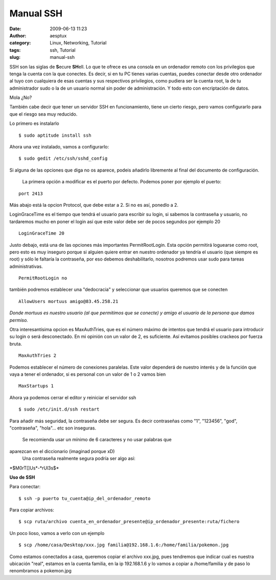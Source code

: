 Manual SSH
##########
:date: 2009-06-13 11:23
:author: aesptux
:category: Linux, Networking, Tutorial
:tags: ssh, Tutorial
:slug: manual-ssh

SSH son las siglas de **S**\ ecure **SH**\ ell. Lo que te ofrece es una
consola en un ordenador remoto con los privilegios que tenga la cuenta
con la que conectes. Es decir, si en tu PC tienes varias cuentas, puedes
conectar desde otro ordenador al tuyo con cualquiera de esas cuentas y
sus respectivos privilegios, como pudiera ser la cuenta root, la de tu
administrador sudo o la de un usuario normal sin poder de
administración. Y todo esto con encriptación de datos.

Mola ¿No?

También cabe decir que tener un servidor SSH en funcionamiento, tiene un
cierto riesgo, pero vamos configurarlo para que el riesgo sea muy
reducido.

Lo primero es instalarlo

.. raw:: html

   <div id="content_view">

.. raw:: html

   </p>

::

    $ sudo aptitude install ssh

Ahora una vez instalado, vamos a configurarlo:

::

    $ sudo gedit /etc/ssh/sshd_config

Si alguna de las opciones que diga no os aparece, podeis añadirlo
libremente al final del documento de configuración.
 La primera opción a modificar es el puerto por defecto.
 Podemos poner por ejemplo el puerto:

::

    port 2413

Más abajo está la opcion Protocol, que debe estar a 2. Si no es así,
ponedlo a 2.

LoginGraceTime es el tiempo que tendrá el usuario para escribir su
login, si sabemos la contraseña y usuario, no tardaremos mucho en poner
el login así que este valor debe ser de pocos segundos por ejemplo 20

::

    LoginGraceTime 20

Justo debajo, está una de las opciones más importantes PermitRootLogin.
Esta opción permitirá loguearse como root, pero esto es muy inseguro
porque si alguien quiere entrar en nuestro ordenador ya tendría el
usuario (que siempre es root) y sólo le faltaría la contraseña, por eso
debemos deshabilitarlo, nosotros podremos usar sudo para tareas
administrativas.

::

    PermitRootLogin no

también podremos establecer una "dedocracia" y seleccionar que usuarios
queremos que se conecten

::

    AllowUsers mortuus amigo@83.45.258.21

*Donde mortuus es nuestro usuario (al que permitimos que se conecte) y
amigo el usuario de la persona que damos permiso.*

Otra interesantísima opcion es MaxAuthTries, que es el número máximo de
intentos que tendrá el usuario para introducir su login o será
desconectado. En mi opinión con un valor de 2, es suficiente. Así
evitamos posibles crackeos por fuerza bruta.

::

    MaxAuthTries 2

Podemos establecer el número de conexiones paralelas. Este valor
dependerá de nuestro interés y de la función que vaya a tener el
ordenador, si es personal con un valor de 1 o 2 vamos bien

::

    MaxStartups 1

Ahora ya podemos cerrar el editor y reiniciar el servidor ssh

::

    $ sudo /etc/init.d/ssh restart

Para añadir más seguridad, la contraseña debe ser segura. Es decir
contraseñas como "1", "123456", "god", "contraseña", "hola"... etc son
inseguras.
 Se recomienda usar un mínimo de 6 caracteres y no usar palabras que
aparezcan en el diccionario (imaginad porque xD)
 Una contraseña realmente segura podría ser algo así:
\*$M0rT[]Us\*-\*rUl3s$\*

**Uso de SSH**

Para conectar:

::

    $ ssh -p puerto tu_cuenta@ip_del_ordenador_remoto

Para copiar archivos:

::

    $ scp ruta/archivo cuenta_en_ordenador_presente@ip_ordenador_presente:ruta/fichero

Un poco lioso, vamos a verlo con un ejemplo

::

    $ scp /home/casa/Desktop/xxx.jpg familia@192.168.1.6:/home/familia/pokemon.jpg

Como estamos conectados a casa, queremos copiar el archivo xxx.jpg, pues
tendremos que indicar cual es nuestra ubicación "real", estamos en la
cuenta familia, en la ip 192.168.1.6 y lo vamos a copiar a /home/familia
y de paso lo renombramos a pokemon.jpg

.. raw:: html

   </div>


